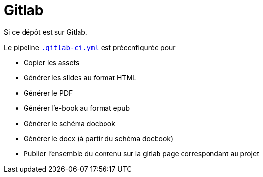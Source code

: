 = Gitlab

ifdef::env-github[]
:imagesdir: ../readme/assets
:docdir: ../
endif::[]

Si ce dépôt est sur Gitlab.

Le pipeline link:.gitlab-ci.yml[`.gitlab-ci.yml`] est préconfigurée pour

* Copier les assets
* Générer les slides au format HTML
* Générer le PDF
* Générer l'e-book au format epub
* Générer le schéma docbook
* Générer le docx (à partir du schéma docbook)
* Publier l'ensemble du contenu sur la gitlab page correspondant au projet